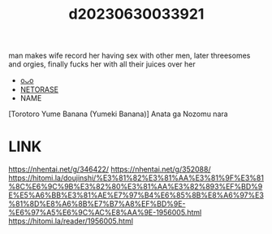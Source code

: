 :PROPERTIES:
:ID:       2b0fa387-6a8d-469b-9c3d-5826d6455c33
:END:
#+title: d20230630033921
#+filetags: :20230630033921:ntronary:
man makes wife record her having sex with other men, later threesomes and orgies, finally fucks her with all their juices over her
- [[id:86ebfe7b-e430-4850-a9ad-190956b88946][oᴗo]]
- [[id:37392ff1-8a5f-4360-9201-c8c370ab9185][NETORASE]]
- NAME
[Torotoro Yume Banana (Yumeki Banana)] Anata ga Nozomu nara
* LINK
https://nhentai.net/g/346422/
https://nhentai.net/g/352088/
https://hitomi.la/doujinshi/%E3%81%82%E3%81%AA%E3%81%9F%E3%81%8C%E6%9C%9B%E3%82%80%E3%81%AA%E3%82%893%EF%BD%9E%E5%A6%BB%E3%81%AE%E7%97%B4%E6%85%8B%E8%A6%97%E3%81%8D%E8%A6%8B%E7%B7%A8%EF%BD%9E-%E6%97%A5%E6%9C%AC%E8%AA%9E-1956005.html
https://hitomi.la/reader/1956005.html

